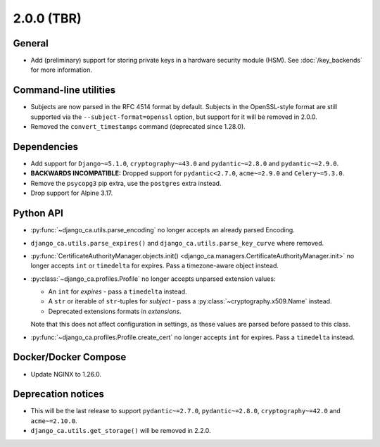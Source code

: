 ###########
2.0.0 (TBR)
###########

*******
General
*******

* Add (preliminary) support for storing private keys in a hardware security module (HSM). See
  :doc:`/key_backends` for more information.

**********************
Command-line utilities
**********************

* Subjects are now parsed in the RFC 4514 format by default. Subjects in the OpenSSL-style format are still
  supported via the ``--subject-format=openssl`` option, but support for it will be removed in 2.0.0.
* Removed the ``convert_timestamps`` command (deprecated since 1.28.0).

************
Dependencies
************

* Add support for ``Django~=5.1.0``, ``cryptography~=43.0`` and ``pydantic~=2.8.0`` and ``pydantic~=2.9.0``.
* **BACKWARDS INCOMPATIBLE:** Dropped support for ``pydantic<2.7.0``, ``acme~=2.9.0`` and ``Celery~=5.3.0``.
* Remove the ``psycopg3`` pip extra, use the ``postgres`` extra instead.
* Drop support for Alpine 3.17.

**********
Python API
**********

* :py:func:`~django_ca.utils.parse_encoding` no longer accepts an already parsed Encoding.
* ``django_ca.utils.parse_expires()`` and ``django_ca.utils.parse_key_curve`` where removed.
* :py:func:`CertificateAuthorityManager.objects.init() <django_ca.managers.CertificateAuthorityManager.init>`
  no longer accepts ``int`` or ``timedelta`` for expires. Pass a timezone-aware object instead.
* :py:class:`~django_ca.profiles.Profile` no longer accepts unparsed extension values:

  * An ``int`` for `expires` - pass a ``timedelta`` instead.
  * A ``str`` or iterable of ``str``-tuples for `subject` - pass a :py:class:`~cryptography.x509.Name`
    instead.
  * Deprecated extensions formats in `extensions`.

  Note that this does not affect configuration in settings, as these values are parsed before passed to this
  class.

* :py:func:`~django_ca.profiles.Profile.create_cert` no longer accepts ``int`` for expires. Pass a
  ``timedelta`` instead.

*********************
Docker/Docker Compose
*********************

* Update NGINX to 1.26.0.

*******************
Deprecation notices
*******************

* This will be the last release to support ``pydantic~=2.7.0``, ``pydantic~=2.8.0``, ``cryptography~=42.0``
  and ``acme~=2.10.0``.
* ``django_ca.utils.get_storage()`` will be removed in 2.2.0.
